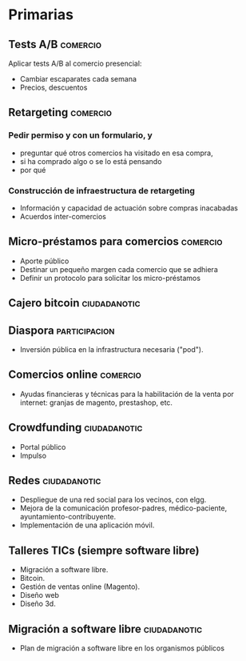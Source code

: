* Primarias
** Tests A/B                                                       :comercio:
Aplicar tests A/B al comercio presencial:
- Cambiar escaparates cada semana
- Precios, descuentos
** Retargeting                                                     :comercio:
*** Pedir permiso y con un formulario, y 
- preguntar qué otros comercios ha visitado en esa compra,
- si ha comprado algo o se lo está pensando
- por qué
*** Construcción de infraestructura de retargeting
- Información y capacidad de actuación sobre compras inacabadas
- Acuerdos inter-comercios
** Micro-préstamos para comercios                                  :comercio:
- Aporte público
- Destinar un pequeño margen cada comercio que se adhiera
- Definir un protocolo para solicitar los micro-préstamos
** Cajero bitcoin                                              :ciudadanotic:
** Diaspora                                                   :participacion:
- Inversión pública en la infrastructura necesaria ("pod").
** Comercios online                                                :comercio:
- Ayudas financieras y técnicas para la habilitación de la venta por internet: granjas de magento, prestashop, etc.
** Crowdfunding                                                :ciudadanotic:
- Portal público
- Impulso
** Redes                                                       :ciudadanotic:
- Despliegue de una red social para los vecinos, con elgg.
- Mejora de la comunicación profesor-padres, médico-paciente, ayuntamiento-contribuyente.
- Implementación de una aplicación móvil.
** Talleres TICs (siempre software libre)
- Migración a software libre.
- Bitcoin.
- Gestión de ventas online (Magento).
- Diseño web
- Diseño 3d.
** Migración a software libre                                  :ciudadanotic:
- Plan de migración a software libre en los organismos públicos
